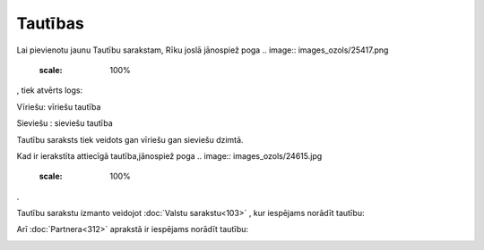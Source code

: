 .. 634 ============Tautības============ 
Lai pievienotu jaunu Tautību sarakstam, Rīku joslā jānospiež poga ..
image:: images_ozols/25417.png
    :scale: 100%
, tiek atvērts logs:




.. image:: images_ozols/26532.png
    :scale: 100%





Vīriešu: vīriešu tautība

Sieviešu : sieviešu tautība

Tautību saraksts tiek veidots gan vīriešu gan sieviešu dzimtā.

Kad ir ierakstīta attiecīgā tautība,jānospiež poga .. image::
images_ozols/24615.jpg
    :scale: 100%
.




Tautību sarakstu izmanto veidojot :doc:`Valstu sarakstu<103>` , kur
iespējams norādīt tautību:



.. image:: images_ozols/26533.png
    :scale: 100%





Arī :doc:`Partnera<312>` aprakstā ir iespējams norādīt tautību:



.. image:: images_ozols/26534.png
    :scale: 100%



 